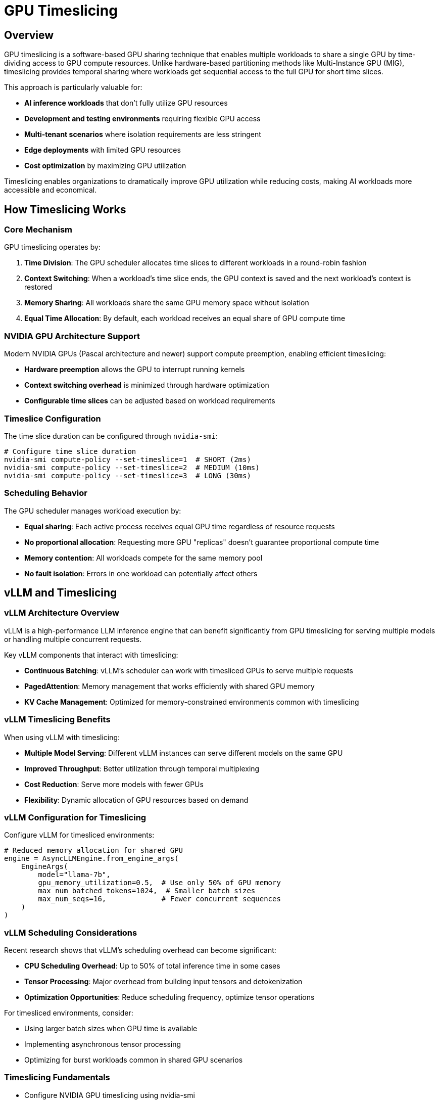 = GPU Timeslicing

== Overview

GPU timeslicing is a software-based GPU sharing technique that enables multiple workloads to share a single GPU by time-dividing access to GPU compute resources. Unlike hardware-based partitioning methods like Multi-Instance GPU (MIG), timeslicing provides temporal sharing where workloads get sequential access to the full GPU for short time slices.

This approach is particularly valuable for:

* **AI inference workloads** that don't fully utilize GPU resources
* **Development and testing environments** requiring flexible GPU access
* **Multi-tenant scenarios** where isolation requirements are less stringent
* **Edge deployments** with limited GPU resources
* **Cost optimization** by maximizing GPU utilization

Timeslicing enables organizations to dramatically improve GPU utilization while reducing costs, making AI workloads more accessible and economical.

== How Timeslicing Works

=== Core Mechanism

GPU timeslicing operates by:

1. **Time Division**: The GPU scheduler allocates time slices to different workloads in a round-robin fashion
2. **Context Switching**: When a workload's time slice ends, the GPU context is saved and the next workload's context is restored
3. **Memory Sharing**: All workloads share the same GPU memory space without isolation
4. **Equal Time Allocation**: By default, each workload receives an equal share of GPU compute time

=== NVIDIA GPU Architecture Support

Modern NVIDIA GPUs (Pascal architecture and newer) support compute preemption, enabling efficient timeslicing:

* **Hardware preemption** allows the GPU to interrupt running kernels
* **Context switching overhead** is minimized through hardware optimization
* **Configurable time slices** can be adjusted based on workload requirements

=== Timeslice Configuration

The time slice duration can be configured through `nvidia-smi`:

```bash
# Configure time slice duration
nvidia-smi compute-policy --set-timeslice=1  # SHORT (2ms)
nvidia-smi compute-policy --set-timeslice=2  # MEDIUM (10ms) 
nvidia-smi compute-policy --set-timeslice=3  # LONG (30ms)
```

=== Scheduling Behavior

The GPU scheduler manages workload execution by:

* **Equal sharing**: Each active process receives equal GPU time regardless of resource requests
* **No proportional allocation**: Requesting more GPU "replicas" doesn't guarantee proportional compute time
* **Memory contention**: All workloads compete for the same memory pool
* **No fault isolation**: Errors in one workload can potentially affect others

== vLLM and Timeslicing

=== vLLM Architecture Overview

vLLM is a high-performance LLM inference engine that can benefit significantly from GPU timeslicing for serving multiple models or handling multiple concurrent requests.

Key vLLM components that interact with timeslicing:

* **Continuous Batching**: vLLM's scheduler can work with timesliced GPUs to serve multiple requests
* **PagedAttention**: Memory management that works efficiently with shared GPU memory
* **KV Cache Management**: Optimized for memory-constrained environments common with timeslicing

=== vLLM Timeslicing Benefits

When using vLLM with timeslicing:

* **Multiple Model Serving**: Different vLLM instances can serve different models on the same GPU
* **Improved Throughput**: Better utilization through temporal multiplexing
* **Cost Reduction**: Serve more models with fewer GPUs
* **Flexibility**: Dynamic allocation of GPU resources based on demand

=== vLLM Configuration for Timeslicing

Configure vLLM for timesliced environments:

```python
# Reduced memory allocation for shared GPU
engine = AsyncLLMEngine.from_engine_args(
    EngineArgs(
        model="llama-7b",
        gpu_memory_utilization=0.5,  # Use only 50% of GPU memory
        max_num_batched_tokens=1024,  # Smaller batch sizes
        max_num_seqs=16,             # Fewer concurrent sequences
    )
)
```

=== vLLM Scheduling Considerations

Recent research shows that vLLM's scheduling overhead can become significant:

* **CPU Scheduling Overhead**: Up to 50% of total inference time in some cases
* **Tensor Processing**: Major overhead from building input tensors and detokenization
* **Optimization Opportunities**: Reduce scheduling frequency, optimize tensor operations

For timesliced environments, consider:

* Using larger batch sizes when GPU time is available
* Implementing asynchronous tensor processing
* Optimizing for burst workloads common in shared GPU scenarios

=== Timeslicing Fundamentals

* Configure NVIDIA GPU timeslicing using nvidia-smi
* Deploy multiple workloads on a single GPU
* Monitor GPU utilization and context switching overhead
* Compare performance with and without timeslicing

=== Configuration and Setup

* Deploy NVIDIA GPU Operator with timeslicing configuration
* Configure Kubernetes device plugin for GPU sharing
* Set up node labeling for heterogeneous GPU configurations
* Implement dynamic configuration updates

=== Performance Considerations

* Benchmark inference throughput with different timeslice configurations
* Analyze latency characteristics under various loads
* Optimize memory allocation for timesliced workloads
* Implement monitoring and alerting for GPU utilization

=== Advanced Scenarios

* Deploy multiple vLLM instances serving different models
* Implement cost optimization strategies using timeslicing
* Configure mixed workloads (training and inference)
* Set up auto-scaling based on GPU utilization metrics 